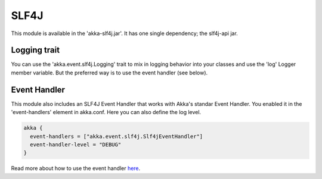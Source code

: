 SLF4J
=====

This module is available in the 'akka-slf4j.jar'. It has one single dependency; the slf4j-api jar.

Logging trait
-------------

You can use the 'akka.event.slf4j.Logging' trait to mix in logging behavior into your classes and use the 'log' Logger member variable. But the preferred way is to use the event handler (see below).

Event Handler
-------------

This module also includes an SLF4J Event Handler that works with Akka's standar Event Handler. You enabled it in the 'event-handlers' element in akka.conf. Here you can also define the log level.

.. code-block:: ruby

  akka {
    event-handlers = ["akka.event.slf4j.Slf4jEventHandler"]
    event-handler-level = "DEBUG"
  }

Read more about how to use the event handler `here <http://doc.akka.io/event-handler>`_.

